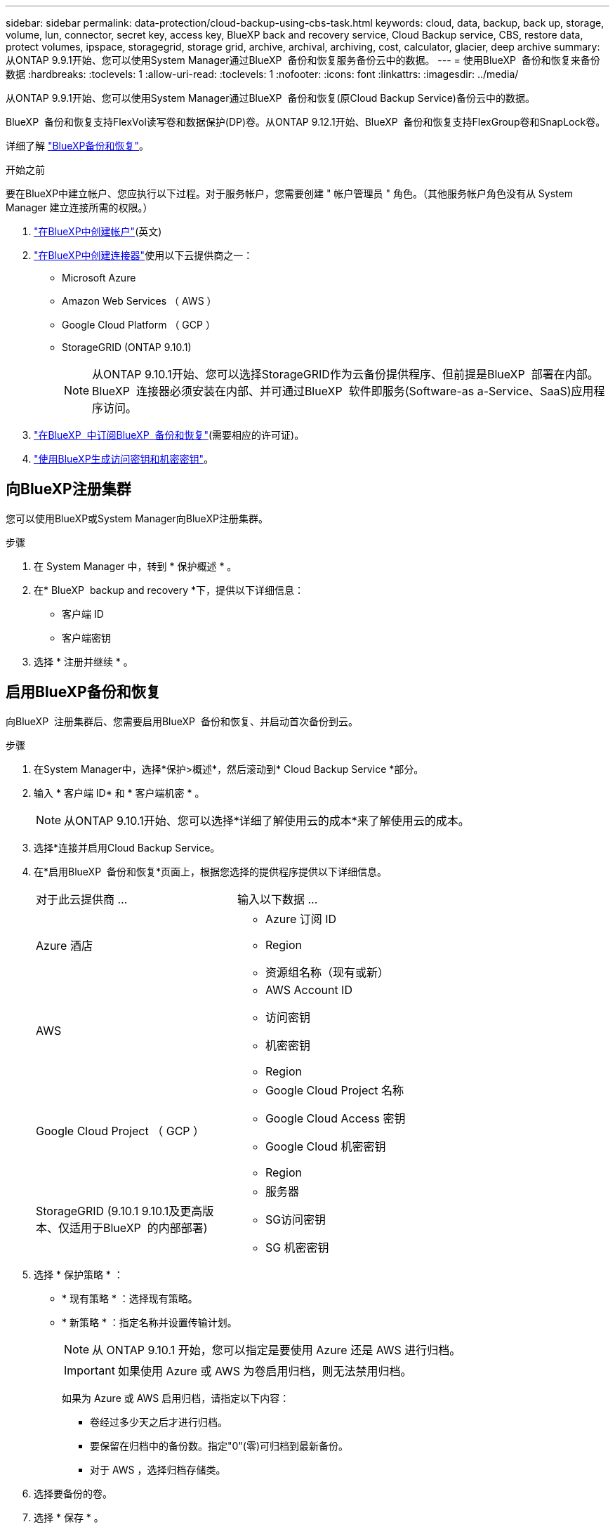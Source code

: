 ---
sidebar: sidebar 
permalink: data-protection/cloud-backup-using-cbs-task.html 
keywords: cloud, data, backup, back up, storage, volume, lun, connector, secret key, access key, BlueXP back and recovery service, Cloud Backup service, CBS, restore data, protect volumes, ipspace, storagegrid, storage grid, archive, archival, archiving, cost, calculator, glacier, deep archive 
summary: 从ONTAP 9.9.1开始、您可以使用System Manager通过BlueXP  备份和恢复服务备份云中的数据。 
---
= 使用BlueXP  备份和恢复来备份数据
:hardbreaks:
:toclevels: 1
:allow-uri-read: 
:toclevels: 1
:nofooter: 
:icons: font
:linkattrs: 
:imagesdir: ../media/


[role="lead"]
从ONTAP 9.9.1开始、您可以使用System Manager通过BlueXP  备份和恢复(原Cloud Backup Service)备份云中的数据。

BlueXP  备份和恢复支持FlexVol读写卷和数据保护(DP)卷。从ONTAP 9.12.1开始、BlueXP  备份和恢复支持FlexGroup卷和SnapLock卷。

详细了解 link:https://docs.netapp.com/us-en/bluexp-backup-recovery/index.html["BlueXP备份和恢复"^]。

.开始之前
要在BlueXP中建立帐户、您应执行以下过程。对于服务帐户，您需要创建 " 帐户管理员 " 角色。（其他服务帐户角色没有从 System Manager 建立连接所需的权限。）

. link:https://docs.netapp.com/us-en/bluexp-setup-admin/task-logging-in.html["在BlueXP中创建帐户"^](英文)
. link:https://docs.netapp.com/us-en/bluexp-setup-admin/concept-connectors.html["在BlueXP中创建连接器"^]使用以下云提供商之一：
+
** Microsoft Azure
** Amazon Web Services （ AWS ）
** Google Cloud Platform （ GCP ）
** StorageGRID (ONTAP 9.10.1)
+

NOTE: 从ONTAP 9.10.1开始、您可以选择StorageGRID作为云备份提供程序、但前提是BlueXP  部署在内部。BlueXP  连接器必须安装在内部、并可通过BlueXP  软件即服务(Software-as a-Service、SaaS)应用程序访问。



. link:https://docs.netapp.com/us-en/bluexp-backup-recovery/concept-backup-to-cloud.html["在BlueXP  中订阅BlueXP  备份和恢复"^](需要相应的许可证)。
. link:https://docs.netapp.com/us-en/occm/task_managing_cloud_central_accounts.html#creating-and-managing-service-accounts["使用BlueXP生成访问密钥和机密密钥"^]。




== 向BlueXP注册集群

您可以使用BlueXP或System Manager向BlueXP注册集群。

.步骤
. 在 System Manager 中，转到 * 保护概述 * 。
. 在* BlueXP  backup and recovery *下，提供以下详细信息：
+
** 客户端 ID
** 客户端密钥


. 选择 * 注册并继续 * 。




== 启用BlueXP备份和恢复

向BlueXP  注册集群后、您需要启用BlueXP  备份和恢复、并启动首次备份到云。

.步骤
. 在System Manager中，选择*保护>概述*，然后滚动到* Cloud Backup Service *部分。
. 输入 * 客户端 ID* 和 * 客户端机密 * 。
+

NOTE: 从ONTAP 9.10.1开始、您可以选择*详细了解使用云的成本*来了解使用云的成本。

. 选择*连接并启用Cloud Backup Service。
. 在*启用BlueXP  备份和恢复*页面上，根据您选择的提供程序提供以下详细信息。
+
[cols="35,65"]
|===


| 对于此云提供商 ... | 输入以下数据 ... 


 a| 
Azure 酒店
 a| 
** Azure 订阅 ID
** Region
** 资源组名称（现有或新）




 a| 
AWS
 a| 
** AWS Account ID
** 访问密钥
** 机密密钥
** Region




 a| 
Google Cloud Project （ GCP ）
 a| 
** Google Cloud Project 名称
** Google Cloud Access 密钥
** Google Cloud 机密密钥
** Region




 a| 
StorageGRID (9.10.1 9.10.1及更高版本、仅适用于BlueXP  的内部部署)
 a| 
** 服务器
** SG访问密钥
** SG 机密密钥


|===
. 选择 * 保护策略 * ：
+
** * 现有策略 * ：选择现有策略。
** * 新策略 * ：指定名称并设置传输计划。
+

NOTE: 从 ONTAP 9.10.1 开始，您可以指定是要使用 Azure 还是 AWS 进行归档。

+

IMPORTANT: 如果使用 Azure 或 AWS 为卷启用归档，则无法禁用归档。

+
如果为 Azure 或 AWS 启用归档，请指定以下内容：

+
*** 卷经过多少天之后才进行归档。
*** 要保留在归档中的备份数。指定"0"(零)可归档到最新备份。
*** 对于 AWS ，选择归档存储类。




. 选择要备份的卷。
. 选择 * 保存 * 。




== 编辑用于BlueXP  备份和恢复的保护策略

您可以更改在BlueXP  备份和恢复中使用的保护策略。

.步骤
. 在System Manager中，选择*保护>概述*，然后滚动到* Cloud Backup Service *部分。
. 选择image:icon_kabob.gif["菜单选项图标"]，然后选择*Edit*。
. 选择 * 保护策略 * ：
+
** * 现有策略 * ：选择现有策略。
** * 新策略 * ：指定名称并设置传输计划。
+

NOTE: 从 ONTAP 9.10.1 开始，您可以指定是要使用 Azure 还是 AWS 进行归档。

+

IMPORTANT: 如果使用 Azure 或 AWS 为卷启用归档，则无法禁用归档。

+
如果为 Azure 或 AWS 启用归档，请指定以下内容：

+
*** 卷经过多少天之后才进行归档。
*** 要保留在归档中的备份数。指定"0"(零)可归档到最新备份。
*** 对于 AWS ，选择归档存储类。




. 选择 * 保存 * 。




== 保护云上的新卷或 LUN

创建新卷或 LUN 时，您可以建立 SnapMirror 保护关系，以便可以将卷或 LUN 备份到云。

.开始之前
* 您应具有 SnapMirror 许可证。
* 应配置集群间 LIF 。
* 应配置 NTP 。
* 集群必须运行9.9.1 9.9.1或更高版本。


.关于此任务
对于以下集群配置，您无法保护云上的新卷或 LUN ：

* 集群不能位于 MetroCluster 环境中。
* 不支持 SVM-DR 。
* 无法使用BlueXP  备份和恢复来备份FlexGroup卷。


.步骤
. 配置卷或 LUN 时，在 System Manager 的 * 保护 * 页面上，选中标记为 * 启用 SnapMirror （本地或远程） * 的复选框。
. 选择BlueXP  备份和恢复策略类型。
. 如果未启用BlueXP  备份和恢复，请选择*启用使用BlueXP  备份和恢复的备份*。




== 保护云上的现有卷或 LUN

您可以为现有卷和 LUN 建立 SnapMirror 保护关系。

.步骤
. 选择现有卷或LUN、然后选择*保护*。
. 在*Protect Volumes*页面上，为保护策略指定*Backup using BlueXP  backup and recovery *。
. 选择*保护*。
. 在 * 保护 * 页面上，选中标记为 * 启用 SnapMirror （本地或远程） * 的复选框。
. 选择*连接并启用BlueXP  备份和恢复*。




== 从备份文件还原数据

只有在使用BlueXP界面时、您才能执行备份管理操作、例如还原数据、更新关系和删除关系。有关详细信息、请参见 link:https://docs.netapp.com/us-en/occm/task_restore_backups.html["从备份文件还原数据"^] 。
